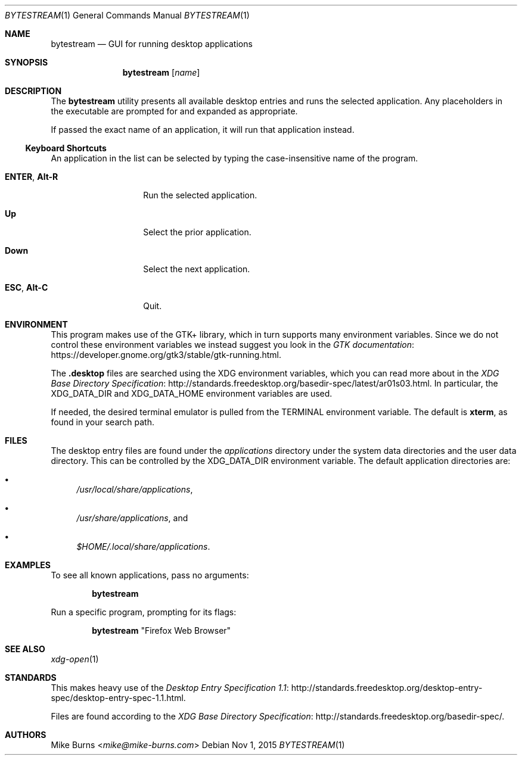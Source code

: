 .\" Copyright (c) 2015 Mike Burns <mike@mike-burns.com>
.\"
.\" Permission to use, copy, modify, and distribute this software for any
.\" purpose with or without fee is hereby granted, provided that the above
.\" copyright notice and this permission notice appear in all copies.
.\"
.\" THE SOFTWARE IS PROVIDED "AS IS" AND THE AUTHOR DISCLAIMS ALL WARRANTIES
.\" WITH REGARD TO THIS SOFTWARE INCLUDING ALL IMPLIED WARRANTIES OF
.\" MERCHANTABILITY AND FITNESS. IN NO EVENT SHALL THE AUTHOR BE LIABLE FOR
.\" ANY SPECIAL, DIRECT, INDIRECT, OR CONSEQUENTIAL DAMAGES OR ANY DAMAGES
.\" WHATSOEVER RESULTING FROM LOSS OF USE, DATA OR PROFITS, WHETHER IN AN
.\" ACTION OF CONTRACT, NEGLIGENCE OR OTHER TORTIOUS ACTION, ARISING OUT OF
.\" OR IN CONNECTION WITH THE USE OR PERFORMANCE OF THIS SOFTWARE.
.\"
.\" The following requests are required for all man pages.
.\"
.\" Remove `\&' from the line below.
.Dd Nov 1, 2015
.Dt BYTESTREAM 1
.Os
.Sh NAME
.Nm bytestream
.Nd GUI for running desktop applications
.Sh SYNOPSIS
.Nm bytestream
.Op Ar name
.Sh DESCRIPTION
The
.Nm
utility presents all available desktop entries and runs the selected
application. Any placeholders in the executable are prompted for and expanded
as appropriate.
.Pp
If passed the exact name of an application, it will run that application
instead.
.
.Ss Keyboard Shortcuts
An application in the list can be selected by typing the case-insensitive name
of the program.
.Pp
.\" In the following descriptions, ^X means control-X.
.Bl -tag -width XXXXXXXXXXXX
.It Ic ENTER , Ic Alt-R
Run the selected application.
.It Ic Up
Select the prior application.
.It Ic Down
Select the next application.
.It Ic ESC , Ic Alt-C
Quit.
.El
.
.Sh ENVIRONMENT
.
This program makes use of the GTK+ library, which in turn supports many
environment variables.  Since we do not control these environment variables we
instead suggest you look in the
.Lk https://developer.gnome.org/gtk3/stable/gtk-running.html GTK documentation .
.
.Pp
The
.Li .desktop
files are searched using the XDG environment variables, which you can read more
about in the
.Lk http://standards.freedesktop.org/basedir-spec/latest/ar01s03.html XDG Base Directory Specification .
In particular, the
.Ev XDG_DATA_DIR
and
.Ev XDG_DATA_HOME
environment variables are used.
.Pp
If needed, the desired terminal emulator is pulled from the
.Ev TERMINAL
environment variable. The default is
.Li xterm ,
as found in your search path.
.
.Sh FILES
The desktop entry files are found under the
.Pa applications
directory under the system data directories and the user data directory. This
can be controlled by the
.Ev XDG_DATA_DIR
environment variable. The default application directories are:
.Bl -bullet
.It
.Pa /usr/local/share/applications ,
.It
.Pa /usr/share/applications ,
and
.It
.Pa $HOME/.local/share/applications .
.El
.Sh EXAMPLES
To see all known applications, pass no arguments:
.Pp
.Dl bytestream
.Pp
Run a specific program, prompting for its flags:
.Pp
.Dl bytestream Qq Firefox Web Browser
.Pp
.\" .Sh DIAGNOSTICS
.Sh SEE ALSO
.Xr xdg-open 1
.Sh STANDARDS
This makes heavy use of the
.Lk http://standards.freedesktop.org/desktop-entry-spec/desktop-entry-spec-1.1.html Desktop Entry Specification 1.1 .
.Pp
Files are found according to the
.Lk http://standards.freedesktop.org/basedir-spec/ XDG Base Directory Specification .
.\" .Lk http://standards.freedesktop.org/menu-spec/menu-spec-1.1.html Desktop Menu Specification 1.1 .
.\" http://standards.freedesktop.org/icon-naming-spec/
.Sh AUTHORS
.An -split
.An "Mike Burns" Aq Mt mike@mike-burns.com
.\" .Sh CAVEATS
.\" .Sh BUGS
